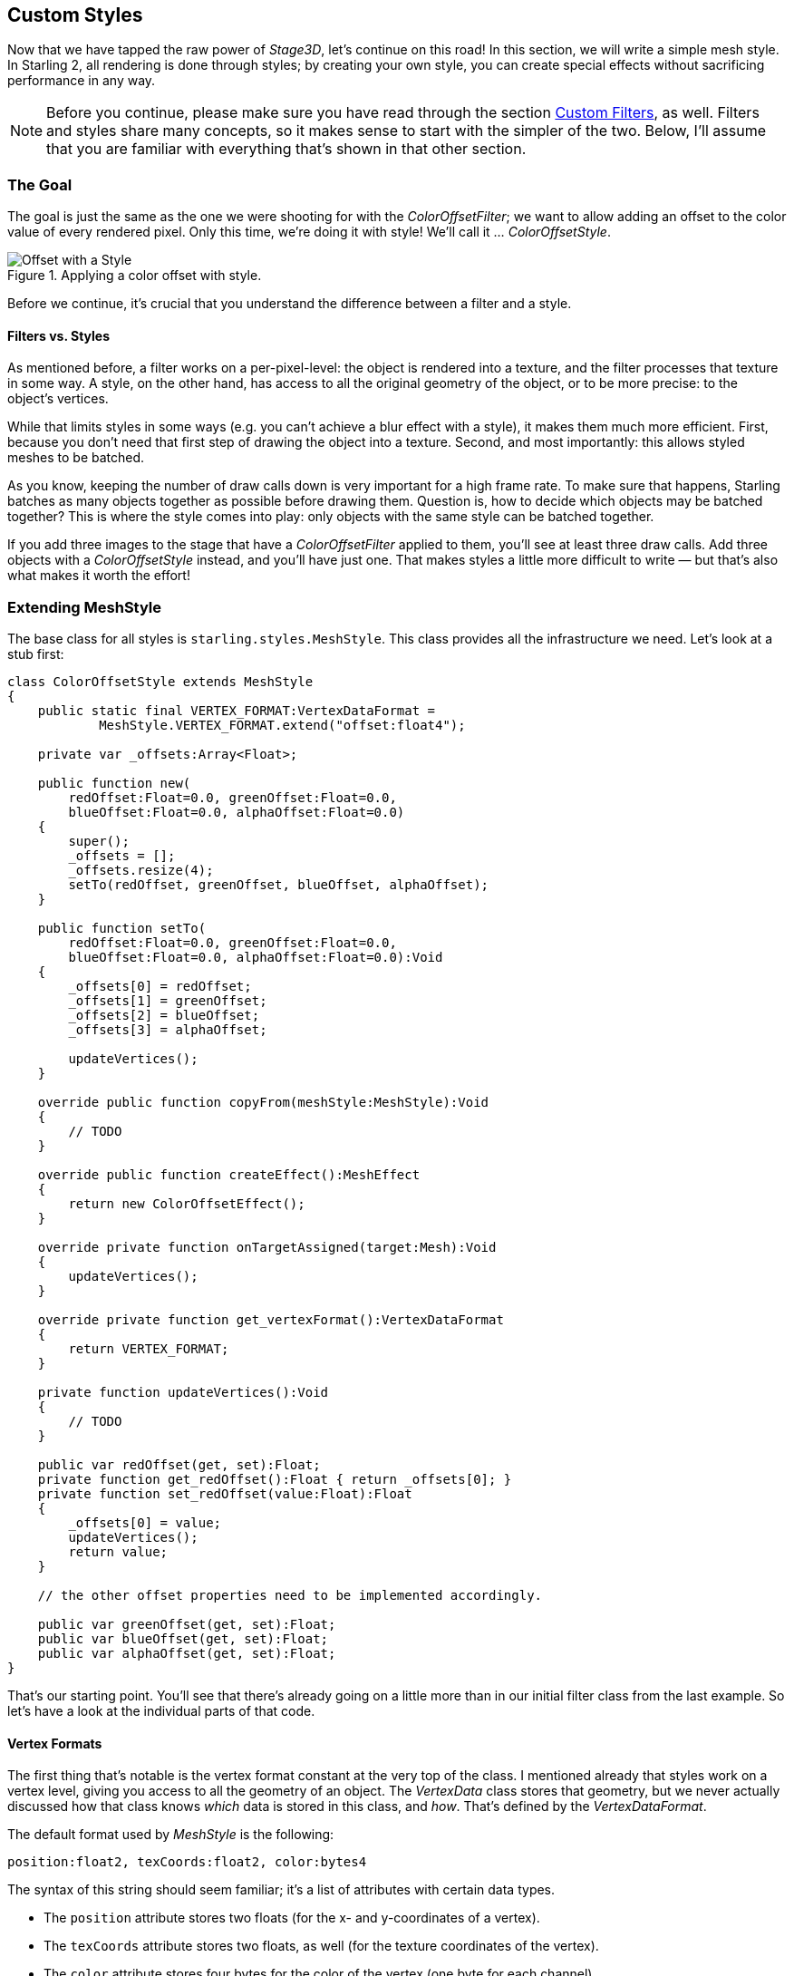 == Custom Styles
ifndef::imagesdir[:imagesdir: ../img]

Now that we have tapped the raw power of _Stage3D_, let's continue on this road!
In this section, we will write a simple mesh style.
In Starling 2, all rendering is done through styles; by creating your own style, you can create special effects without sacrificing performance in any way.

NOTE: Before you continue, please make sure you have read through the section link:custom-filters.adoc[Custom Filters], as well.
Filters and styles share many concepts, so it makes sense to start with the simpler of the two.
Below, I'll assume that you are familiar with everything that's shown in that other section.

=== The Goal

The goal is just the same as the one we were shooting for with the _ColorOffsetFilter_; we want to allow adding an offset to the color value of every rendered pixel.
Only this time, we're doing it with style! We'll call it ... _ColorOffsetStyle_.

.Applying a color offset with style.
image::customfilter-offset.png[Offset with a Style, pdfwidth='7cm']

Before we continue, it's crucial that you understand the difference between a filter and a style.

==== Filters vs. Styles

As mentioned before, a filter works on a per-pixel-level: the object is rendered into a texture, and the filter processes that texture in some way.
A style, on the other hand, has access to all the original geometry of the object, or to be more precise: to the object's vertices.

While that limits styles in some ways (e.g. you can't achieve a blur effect with a style), it makes them much more efficient.
First, because you don't need that first step of drawing the object into a texture.
Second, and most importantly: this allows styled meshes to be batched.

As you know, keeping the number of draw calls down is very important for a high frame rate.
To make sure that happens, Starling batches as many objects together as possible before drawing them.
Question is, how to decide which objects may be batched together?
This is where the style comes into play: only objects with the same style can be batched together.

If you add three images to the stage that have a _ColorOffsetFilter_ applied to them, you'll see at least three draw calls.
Add three objects with a _ColorOffsetStyle_ instead, and you'll have just one.
That makes styles a little more difficult to write — but that's also what makes it worth the effort!

=== Extending MeshStyle

The base class for all styles is `starling.styles.MeshStyle`.
This class provides all the infrastructure we need. Let's look at a stub first:

[source, haxe]
----
class ColorOffsetStyle extends MeshStyle
{
    public static final VERTEX_FORMAT:VertexDataFormat =
            MeshStyle.VERTEX_FORMAT.extend("offset:float4");

    private var _offsets:Array<Float>;

    public function new(
        redOffset:Float=0.0, greenOffset:Float=0.0,
        blueOffset:Float=0.0, alphaOffset:Float=0.0)
    {
        super();
        _offsets = [];
        _offsets.resize(4);
        setTo(redOffset, greenOffset, blueOffset, alphaOffset);
    }

    public function setTo(
        redOffset:Float=0.0, greenOffset:Float=0.0,
        blueOffset:Float=0.0, alphaOffset:Float=0.0):Void
    {
        _offsets[0] = redOffset;
        _offsets[1] = greenOffset;
        _offsets[2] = blueOffset;
        _offsets[3] = alphaOffset;

        updateVertices();
    }

    override public function copyFrom(meshStyle:MeshStyle):Void
    {
        // TODO
    }

    override public function createEffect():MeshEffect
    {
        return new ColorOffsetEffect();
    }

    override private function onTargetAssigned(target:Mesh):Void
    {
        updateVertices();
    }

    override private function get_vertexFormat():VertexDataFormat
    {
        return VERTEX_FORMAT;
    }

    private function updateVertices():Void
    {
        // TODO
    }

    public var redOffset(get, set):Float;
    private function get_redOffset():Float { return _offsets[0]; }
    private function set_redOffset(value:Float):Float
    {
        _offsets[0] = value;
        updateVertices();
        return value;
    }

    // the other offset properties need to be implemented accordingly.

    public var greenOffset(get, set):Float;
    public var blueOffset(get, set):Float;
    public var alphaOffset(get, set):Float;
}
----

That's our starting point.
You'll see that there's already going on a little more than in our initial filter class from the last example.
So let's have a look at the individual parts of that code.

==== Vertex Formats

The first thing that's notable is the vertex format constant at the very top of the class.
I mentioned already that styles work on a vertex level, giving you access to all the geometry of an object.
The _VertexData_ class stores that geometry, but we never actually discussed how that class knows _which_ data is stored in this class, and _how_.
That's defined by the _VertexDataFormat_.

The default format used by _MeshStyle_ is the following:

  position:float2, texCoords:float2, color:bytes4

The syntax of this string should seem familiar; it's a list of attributes with certain data types.

* The `position` attribute stores two floats (for the x- and y-coordinates of a vertex).
* The `texCoords` attribute stores two floats, as well (for the texture coordinates of the vertex).
* The `color` attribute stores four bytes for the color of the vertex (one byte for each channel).

A _VertexData_ instance with this format will store those attributes for each vertex of the mesh, using the exact same order as in the format string.
This means that each vertex will take up 20 bytes (8 + 8 + 4).

When you create a mesh and don't assign any style in particular, it will be rendered by the standard _MeshStyle_, forcing exactly this format onto its vertices.
That's all the information you need to draw a textured, colored mesh, after all.

But for our _ColorOffsetStyle_, that's not enough: we need to store our color offset as well.
Thus, we need to define a new format that adds an `offset` attribute consisting of four float values.

[source, haxe]
----
MeshStyle.VERTEX_FORMAT.extend("offset:float4");
// => position:float2, texCoords:float2, color:bytes4, offset:float4
----

Now, you may ask: _Why do we need this?_ The filter worked just fine without a custom vertex format, after all.

That's a very good question, I'm glad you ask!
The answer lies in Starling's batching code.
When we assign our style to some subsequent meshes, they will be batched together -- that's the whole reason we make this effort, right?

But what does batching mean?
It just means that we're copying the vertices of all individual meshes to one bigger mesh and render that.
Somewhere inside Starling's rendering internals, you'll find code that will look similar to this:

[source, haxe]
----
var batch:Mesh = new Mesh();

batch.add(meshA);
batch.add(meshB);
batch.add(meshC);

batch.style = meshA.style; // ← !!!
batch.render();
----

Do you see the problem? The big mesh (`batch`) receives a copy of the style of the mesh that was first added.
Those three styles will probably use different settings, though.
If those settings are just stored in the _style_, all but one will be lost on rendering.
Instead, the style must store its data in the _VertexData_ of its target mesh!
Only then will the big _batch_ mesh receive all the offsets individually.

IMPORTANT: Since it's so important, I'll rephrase that:
*A style's settings must always be stored in the target mesh's vertex data.*

Per convention, the vertex format is always accessible as a static constant in the style's class, and also returned by the `vertexFormat` property.
When the style is assigned to a mesh, its vertices will automatically be adapted to that new format.

When you have understood that concept, you're already halfway through all of this.
The rest is just updating the code so that the offset is read from the vertex data instead of fragment constants.

But I'm getting ahead of myself.

==== Member Variables

You'll note that even though I just insisted that all data is to be stored in the vertices, there's still a set of offsets stored in a member variable:

[source, haxe]
----
private var _offsets:Array<Float>;
----

That's because we want developers to be able to configure the style before it's assigned to a mesh.
Without a target object, there's no vertex data we could store these offsets in, right?
So we'll use this array instead.
As soon as a target is assigned, the values are copied over to the target's vertex data (see `onTargetAssigned`).

==== copyFrom

During batching, styles sometimes have to be copied from one instance to another (mainly to be able to re-use them without annoying the garbage collector).
Thus, it's necessary to override the method `copyFrom`.
We'll do that like this:

[source, haxe]
----
override public function copyFrom(meshStyle:MeshStyle):Void
{
    var colorOffsetStyle:ColorOffsetStyle = Std.downcast(meshStyle, ColorOffsetStyle);
    if (colorOffsetStyle != null)
    {
        for (i in 0...4)
            _offsets[i] = colorOffsetStyle._offsets[i];
    }

    super.copyFrom(meshStyle);
}
----

This is rather straight-forward; we just check if the style we're copying from has the correct type and then duplicate all of its offsets on the current instance.
The rest is done by the super-class.

==== createEffect

This looks very familiar, right?

[source, haxe]
----
override public function createEffect():MeshEffect
{
    return new ColorOffsetEffect();
}
----

It works just like in the filter class; we return the `ColorOffsetEffect` we're going to create later.
No, it's not the same as the one used in the filter (since the offset values are read from the vertices), but it would be possible to create an effect that works for both.

==== onTargetAssigned

As mentioned above, we need to store our offsets in the vertex data of the target mesh.
Yes, that means that each offset is stored on all vertices, even though this might seem wasteful.
It's the only way to guarantee that the style supports batching.

When the filter is assigned a target, this callback will be executed -- that is our cue to update the vertices.
We're going to do that again elsewhere, so I moved the actual process into the `updateVertices` method.

[source, haxe]
----
override private function onTargetAssigned(target:Mesh):Void
{
    updateVertices();
}

private function updateVertices():Void
{
    if (target != null)
    {
        var numVertices:Int = vertexData.numVertices;
        for (i in 0...numVertices)
        {
            vertexData.setPoint4D(i, "offset",
                _offsets[0], _offsets[1], _offsets[2], _offsets[3]);
        }

        setRequiresRedraw();
    }
}
----

You might wonder where that `vertexData` object comes from.
As soon as the target is assigned, the `vertexData` property will reference the target's vertices (the style itself never owns any vertices).
So the code above loops through all vertices of the target mesh and assigns the correct offset values, ready to be used during rendering.

=== Extending MeshEffect

We're done with the style class now -- time to move on to the effect, which is where the actual rendering takes place.
This time, we're going to extend the _MeshEffect_ class.
Remember, effects simplify writing of low-level rendering code.
I'm actually talking about a group of classes with the following inheritance:

image::effect-classes.png['Effect <|-- FilterEffect, FilterEffect <|-- MeshEffect', 118, pdfwidth='2.43cm', scaledwidth='118px']

The base class (_Effect_) does only the absolute minimum: it draws white triangles.
The _FilterEffect_ adds support for textures, and the _MeshEffect_ for color and alpha.

NOTE: Those two classes could also have been named _TexturedEffect_ and _ColoredTexturedEffect_, but I chose to baptize them with their usage in mind.
If you create a filter, you need to extend _FilterEffect_; if you create a mesh style, _MeshEffect_.

So let's look at the setup of our _ColorOffsetEffect_, with a few stubs we're filling in later.

[source, haxe]
----
class ColorOffsetEffect extends MeshEffect
{
    public static final VERTEX_FORMAT:VertexDataFormat =
        ColorOffsetStyle.VERTEX_FORMAT;

    public function new()
    {
        super();
    }

    override private function createProgram():Program
    {
        // TODO
    }

    override private function get_vertexFormat():VertexDataFormat
    {
        return VERTEX_FORMAT;
    }

    override private function beforeDraw(context:Context3D):Void
    {
        super.beforeDraw(context);
        vertexFormat.setVertexBufferAt(3, vertexBuffer, "offset");
    }

    override private function afterDraw(context:Context3D):Void
    {
        context.setVertexBufferAt(3, null);
        super.afterDraw(context);
    }
}
----

If you compare that with the analog filter effect from the previous tutorial, you'll see that all the `offset` properties were removed; instead, we're now overriding `vertexFormat`, which ensures that we are using the same format as the corresponding style, ready to have our offset values stored with each vertex.

==== beforeDraw & afterDraw

The `beforeDraw` and `afterDraw` methods now configure the context so that we can read the offset attribute from the shaders as `va3` (_vertex attribute 3_).
Let's have a look at that line from `beforeDraw`:

[source, haxe]
----
vertexFormat.setVertexBufferAt(3, vertexBuffer, "offset");
----

That's equivalent to the following:

[source, haxe]
----
context.setVertexBufferAt(3, vertexBuffer, 5, "float4");
----

That third parameter (`5 → bufferOffset`) indicates the position of the color offset inside the vertex format, and the last one (`float4 → format`) the format of that attribute.
So that we don't have to calculate and remember those values, we can ask the `vertexFormat` object to set that attribute for us.
That way, the code will continue to work if the format changes and we add, say, another attribute before the offset.

Vertex buffer attributes should always be cleared when drawing is finished, because following draw calls probably use a different format.
That's what we're doing in the `afterDraw` method.

==== createProgram

It's finally time to tackle the core of the style; the AGAL code that does the actual rendering.
This time, we have to implement the vertex-shader as well; it won't do to use a standard implementation, because we need to add some custom logic.
The fragment shader, however, is almost identical to the one we wrote for the filter.
Let's take a look!

[source, haxe]
----
override private function createProgram():Program
{
    var vertexShader:String = [
        "m44 op, va0, vc0", // 4x4 matrix transform to output clip-space
        "mov v0, va1     ", // pass texture coordinates to fragment program
        "mul v1, va2, vc4", // multiply alpha (vc4) with color (va2), pass to fp
        "mov v2, va3     "  // pass offset to fp
    ].join("\n");

    var fragmentShader:String = [
        tex("ft0", "v0", 0, texture) +  // get color from texture
        "mul ft0, ft0, v1",             // multiply color with texel color
        "mov ft1, v2",                  // copy complete offset to ft1
        "mul ft1.xyz, v2.xyz, ft0.www", // multiply offset.rgb with alpha (pma!)
        "add oc, ft0, ft1"              // add offset, copy to output
    ].join("\n");

    return Program.fromSource(vertexShader, fragmentShader);
}
----

To understand what the vertex-shader is doing, you first have to understand the input it's working with.

* The `va` registers ("vertex attribute") contain the attributes from the current vertex, taken from the vertex buffer.
  They are ordered just like the attributes in the vertex format we set up a little earlier: `va0` is the vertex position, `va1` the texture coordinates, `va2` the color, `va3` the offset.
* Two constants are the same for all our vertices: `vc0-3` contain the modelview-projection matrix, `vc4` the current alpha value.

The main task of any vertex shader is to move the vertex position into the so-called "clip-space".
That's done by multiplying the vertex position with the `mvpMatrix` (modelview-projection matrix).
The first line takes care of that, and you'll find it in any vertex shader in Starling.
Suffice it to say that it is responsible for figuring out where the vertex is ending up on the screen.

Otherwise, we're more or less just forwarding data to the fragment shader via the "varying registers" `v0` - `v2`.

The fragment shader is an almost exact replica of its filter-class equivalent.
Can you find the difference?
It's the register we're reading the offset from; before, that was stored in a constant, now in `v2`.

=== Trying it out

There you have it: we're almost finished with our style!
Let's give it a test-ride.
In a truly bold move, I'll use it on two objects right away, so that we'll see if batching works correctly.

[source, haxe]
----
var image:Image = new Image(texture);
var style:ColorOffsetStyle = new ColorOffsetStyle();
style.redOffset = 0.5;
image.style = style;
addChild(image);

var image2:Image = new Image(texture);
image2.x = image.width;
var style2:ColorOffsetStyle = new ColorOffsetStyle();
style2.blueOffset = 0.5;
image2.style = style2;
addChild(image2);
----

.Two styled images, rendered with just one draw call.
image::custom-style-sample.png[Custom Style Sample, pdfwidth='7cm']

Hooray, this actually works!
Be sure to look at the draw count at the top left, which is an honest and constant "1".

There's a tiny little bit more to do, though; our shaders above were created assuming that there's always a texture to read data from.
However, the style might also be assigned to a mesh that doesn't use any texture, so we have to write some specific code for that case (which is so simple I'm not going to elaborate on it right now).

The complete class, including this last-minute fix, can be found here: https://gist.github.com/joshtynjala/275aeeb5014e5e7a2d2573182e98c29d[ColorOffsetStyle.hx].

=== Where to go from here

That's it with our style!
I hope you're as thrilled as I am that we succeeded on our task.
What you see above is the key to extending Starling in ways that are limited only by your imagination.
The _MeshStyle_ class even has a few more tricks up its sleeve, so be sure to read through the complete class documentation.

I'm looking forward to seeing what you come up with!
